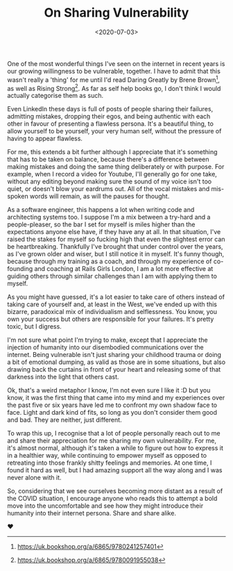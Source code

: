 #+TITLE: On Sharing Vulnerability
#+DATE: <2020-07-03>
#+CATEGORY: personal

One of the most wonderful things I've seen on the internet in recent years is our growing willingness to be vulnerable, together. I have to admit that this wasn't really a 'thing' for me until I'd read Daring Greatly by Brene Brown[fn:1], as well as Rising Strong[fn:2]. As far as self help books go, I don't think I would actually categorise them as such.

Even LinkedIn these days is full of posts of people sharing their failures, admitting mistakes, dropping their egos, and being authentic with each other in favour of presenting a flawless persona. It's a beautiful thing, to allow yourself to be yourself, your very human self, without the pressure of having to appear flawless.

For me, this extends a bit further although I appreciate that it's something that has to be taken on balance, because there's a difference between making mistakes and doing the same thing deliberately or with purpose. For example, when I record a video for Youtube, I'll generally go for one take, without any editing beyond making sure the sound of my voice isn't too quiet, or doesn't blow your eardrums out. All of the vocal mistakes and mis-spoken words will remain, as will the pauses for thought.

As a software engineer, this happens a lot when writing code and architecting systems too. I suppose I'm a mix between a try-hard and a people-pleaser, so the bar I set for myself is miles higher than the expectations anyone else have, if they have any at all. In that situation, I've raised the stakes for myself so fucking high that even the slightest error can be heartbreaking. Thankfully I've brought that under control over the years, as I've grown older and wiser, but I still notice it in myself. It's funny though, because through my training as a coach, and through my experience of co-founding and coaching at Rails Girls London, I am a lot more effective at guiding others through similar challenges than I am with applying them to myself.

As you might have guessed, it's a lot easier to take care of others instead of taking care of yourself and, at least in the West, we've ended up with this bizarre, paradoxical mix of individualism and selflessness. You know, you own your success but others are responsible for your failures. It's pretty toxic, but I digress.

I'm not sure what point I'm trying to make, except that I appreciate the injection of humanity into our disembodied communications over the internet. Being vulnerable isn't just sharing your childhood trauma or doing a bit of emotional dumping, as valid as those are in some situations, but also drawing back the curtains in front of your heart and releasing some of that darkness into the light that others cast.

Ok, that's a weird metaphor I know, I'm not even sure I like it :D but you know, it was the first thing that came into my mind and my experiences over the past five or six years have led me to confront my own shadow face to face. Light and dark kind of fits, so long as you don't consider them good and bad. They are neither, just different.

To wrap this up, I recognise that a lot of people personally reach out to me and share their appreciation for me sharing my own vulnerability. For me, it's almost normal, although it's taken a while to figure out how to express it in a healthier way, while continuing to empower myself as opposed to retreating into those frankly shitty feelings and memories. At one time, I found it hard as well, but I had amazing support all the way along and I was never alone with it.

So, considering that we see ourselves becoming more distant as a result of the COVID situation, I encourage anyone who reads this to attempt a bold move into the uncomfortable and see how they might introduce their humanity into their internet persona. Share and share alike.

❤

[fn:1] https://uk.bookshop.org/a/6865/9780241257401
[fn:2] https://uk.bookshop.org/a/6865/9780091955038
